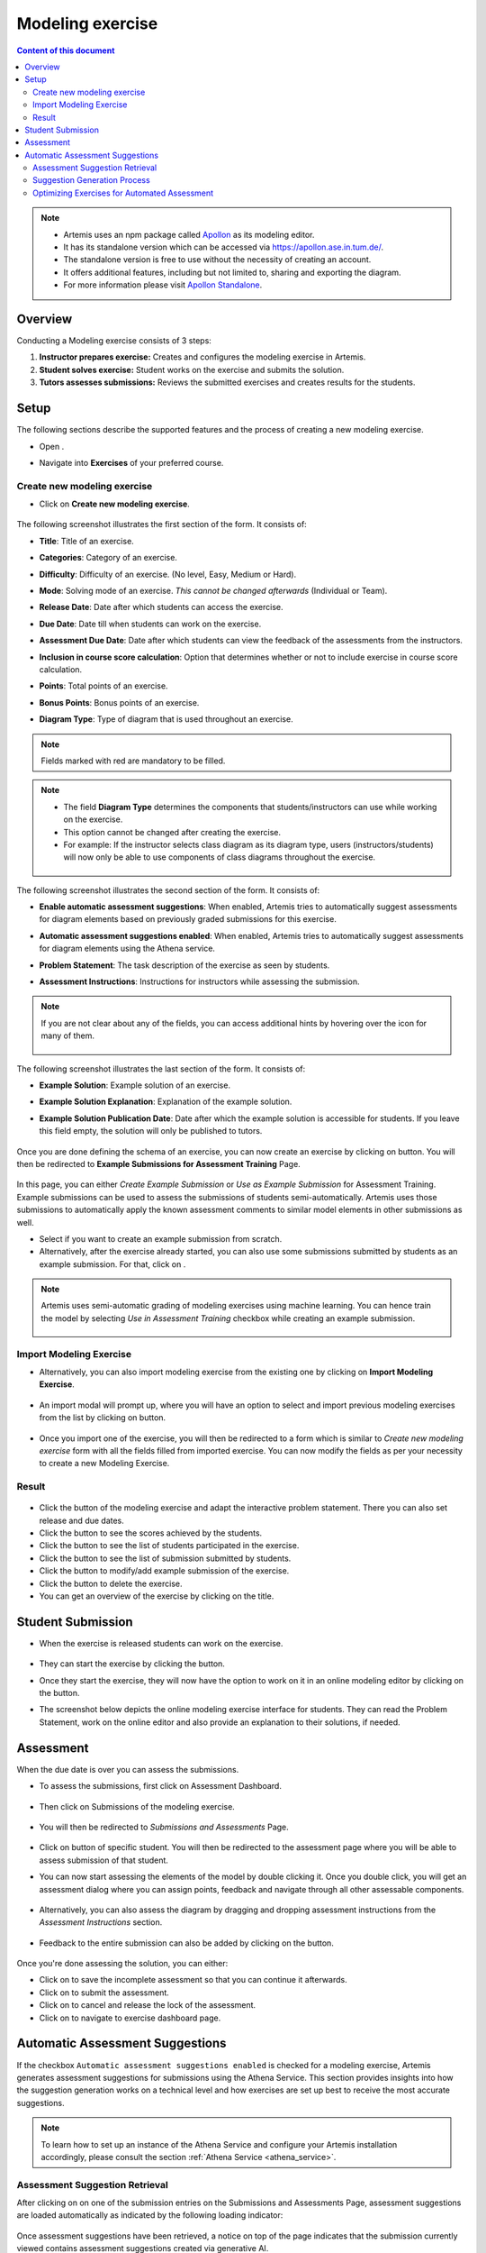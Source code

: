 Modeling exercise
=================
.. contents:: Content of this document
    :local:
    :depth: 3

.. note::
   - Artemis uses an npm package called `Apollon`_ as its modeling editor.
   - It has its standalone version which can be accessed via https://apollon.ase.in.tum.de/.
   - The standalone version is free to use without the necessity of creating an account.
   - It offers additional features, including but not limited to, sharing and exporting the diagram.
   - For more information please visit `Apollon Standalone`_.


.. _Apollon: https://www.npmjs.com/package/@ls1intum/apollon
.. _Apollon Standalone: https://github.com/ls1intum/Apollon_standalone

Overview
--------

Conducting a Modeling exercise consists of 3 steps:

1. **Instructor prepares exercise:** Creates and configures the modeling exercise in Artemis.
2. **Student solves exercise:** Student works on the exercise and submits the solution.
3. **Tutors assesses submissions:** Reviews the submitted exercises and creates results for the students.

Setup
-----

The following sections describe the supported features and the process of creating a new modeling exercise.

- Open |course-management|.
- Navigate into **Exercises** of your preferred course.

    .. figure:: general/course-management-course-dashboard-exercises.png
              :align: center

Create new modeling exercise
^^^^^^^^^^^^^^^^^^^^^^^^^^^^

- Click on **Create new modeling exercise**.

    .. figure:: modeling/create-new-modeling-exercise.png
              :align: center

The following screenshot illustrates the first section of the form. It consists of:

- **Title**: Title of an exercise.
- **Categories**: Category of an exercise.
- **Difficulty**: Difficulty of an exercise. (No level, Easy, Medium or Hard).
- **Mode**: Solving mode of an exercise. *This cannot be changed afterwards* (Individual or Team).
- **Release Date**: Date after which students can access the exercise.
- **Due Date**: Date till when students can work on the exercise.
- **Assessment Due Date**: Date after which students can view the feedback of the assessments from the instructors.
- **Inclusion in course score calculation**: Option that determines whether or not to include exercise in course score calculation.
- **Points**: Total points of an exercise.
- **Bonus Points**: Bonus points of an exercise.
- **Diagram Type**: Type of diagram that is used throughout an exercise.

    .. figure:: modeling/create-modeling-exercise-form-1.png
              :align: center

.. note::
   Fields marked with red are mandatory to be filled.

.. note::
   - The field **Diagram Type** determines the components that students/instructors can use while working on the exercise.
   - This option cannot be changed after creating the exercise.
   - For example: If the instructor selects class diagram as its diagram type, users (instructors/students) will now only be able to use components of class diagrams throughout the exercise.

    .. figure:: modeling/class-diagram-diagram-type.png
              :align: center

The following screenshot illustrates the second section of the form. It consists of:

- **Enable automatic assessment suggestions**: When enabled, Artemis tries to automatically suggest assessments for diagram elements based on previously graded submissions for this exercise.
- **Automatic assessment suggestions enabled**: When enabled, Artemis tries to automatically suggest assessments for diagram elements using the Athena service.
- **Problem Statement**: The task description of the exercise as seen by students.
- **Assessment Instructions**: Instructions for instructors while assessing the submission.

    .. figure:: modeling/create-modeling-exercise-form-2.png
              :align: center

.. note::
    If you are not clear about any of the fields, you can access additional hints by hovering over the |hint| icon for many of them.

    .. figure:: modeling/create-modeling-exercise-form-hint.png
              :align: center

The following screenshot illustrates the last section of the form. It consists of:

- **Example Solution**: Example solution of an exercise.
- **Example Solution Explanation**: Explanation of the example solution.
- **Example Solution Publication Date**: Date after which the example solution is accessible for students. If you leave this field empty, the solution will only be published to tutors.

    .. figure:: modeling/create-modeling-exercise-form-3.png
              :align: center


Once you are done defining the schema of an exercise, you can now create an exercise by clicking on |save| button.
You will then be redirected to **Example Submissions for Assessment Training** Page.

    .. figure:: modeling/example-submission-for-assessment-training.png
              :align: center

In this page, you can either *Create Example Submission* or *Use as Example Submission* for Assessment Training.
Example submissions can be used to assess the submissions of students semi-automatically.
Artemis uses those submissions to automatically apply the known assessment comments to similar model elements in other submissions as well.

- Select |create-example-submission| if you want to create an example submission from scratch.
- Alternatively, after the exercise already started, you can also use some submissions submitted by students as an example submission. For that, click on |use-as-example-submission|.


.. note::
    Artemis uses semi-automatic grading of modeling exercises using machine learning.
    You can hence train the model by selecting *Use in Assessment Training* checkbox while creating an example submission.

    .. figure:: modeling/use-in-assessment-training.png
              :align: center

Import Modeling Exercise
^^^^^^^^^^^^^^^^^^^^^^^^

- Alternatively, you can also import modeling exercise from the existing one by clicking on **Import Modeling Exercise**.

    .. figure:: modeling/import-modeling-exercise.png
              :align: center

- An import modal will prompt up, where you will have an option to select and import previous modeling exercises from the list by clicking on |import| button.

    .. figure:: modeling/import-modeling-exercise-modal.png
              :align: center

- Once you import one of the exercise, you will then be redirected to a form which is similar to *Create new modeling exercise* form with all the fields filled from imported exercise. You can now modify the fields as per your necessity to create a new Modeling Exercise.

Result
^^^^^^

    .. figure:: modeling/course-dashboard-exercise-modeling.png
              :align: center

- Click the |edit| button of the modeling exercise and adapt the interactive problem statement. There you can also set release and due dates.
- Click the |scores| button to see the scores achieved by the students.
- Click the |participation| button to see the list of students participated in the exercise.
- Click the |submission| button to see the list of submission submitted by students.
- Click the |example-submission| button to modify/add example submission of the exercise.
- Click the |delete| button to delete the exercise.
- You can get an overview of the exercise by clicking on the title.

Student Submission
------------------

- When the exercise is released students can work on the exercise.

    .. figure:: modeling/modeling-exercise-card-student-view.png
              :align: center

- They can start the exercise by clicking the |start| button.

- Once they start the exercise, they will now have the option to work on it in an online modeling editor by clicking on  the |open-modeling-editor| button.

- The screenshot below depicts the online modeling exercise interface for students. They can read the Problem Statement, work on the online editor and also provide an explanation to their solutions, if needed.

    .. figure:: modeling/modeling-exercise-students-interface.png
              :align: center

Assessment
----------

When the due date is over you can assess the submissions.

- To assess the submissions, first click on Assessment Dashboard.

    .. figure:: modeling/assessment-dashboard.png
              :align: center

- Then click on Submissions of the modeling exercise.

    .. figure:: modeling/exercise-dashboard.png
              :align: center

- You will then be redirected to *Submissions and Assessments* Page.

    .. figure:: modeling/submissions-dashboard.png
              :align: center

- Click on |assess-submission| button of specific student. You will then be redirected to the assessment page where you will be able to assess submission of that student.

- You can now start assessing the elements of the model by double clicking it. Once you double click, you will get an assessment dialog where you can assign points, feedback and navigate through all other assessable components.

    .. figure:: modeling/assessment-modal.png
              :align: center

- Alternatively, you can also assess the diagram by dragging and dropping assessment instructions from the *Assessment Instructions* section.

    .. figure:: modeling/assessment-instruction.png
              :align: center

- Feedback to the entire submission can also be added by clicking on the |add-new-feedback| button.

    .. figure:: general/feedback-modal.png
              :align: center

Once you're done assessing the solution, you can either:

- Click on |save| to save the incomplete assessment so that you can continue it afterwards.

- Click on |submit| to submit the assessment.

- Click on |cancel| to cancel and release the lock of the assessment.

- Click on |exercise-dashboard-button| to navigate to exercise dashboard page.

Automatic Assessment Suggestions
--------------------------------
If the checkbox ``Automatic assessment suggestions enabled`` is checked for a modeling exercise, Artemis generates
assessment suggestions for submissions using the Athena Service. This section provides insights into how the
suggestion generation works on a technical level and how exercises are set up best to receive the most accurate suggestions.

.. note::
   To learn how to set up an instance of the Athena Service and configure your Artemis installation accordingly, please consult the section :ref:`Athena Service <athena_service>`.

Assessment Suggestion Retrieval
^^^^^^^^^^^^^^^^^^^^^^^^^^^^^^^
After clicking on |assess-submission| on one of the submission entries on the Submissions and Assessments Page,
assessment suggestions are loaded automatically as indicated by the following loading indicator:

.. figure:: modeling/assessment-suggestions-loading-indicator.png
          :align: center
          :scale: 40%

Once assessment suggestions have been retrieved, a notice on top of the page indicates that the submission currently viewed
contains assessment suggestions created via generative AI.

.. figure:: modeling/assessment-suggestions-notice.png
          :align: center

The suggestions themselves are shown as follows:

.. figure:: modeling/assessment-suggestions-example.png
          :align: center

Suggestion Generation Process
^^^^^^^^^^^^^^^^^^^^^^^^^^^^^
This section intends to provide insights into how the generation of automated feedback suggestions works for modeling
exercises. The modeling feedback module generates feedback through the following process:

1. **Feedback Request Reception:** Upon receiving a feedback request, the corresponding modeling submission is serialized into an appropriate exchange format. The format selection depends on the submission type. For BPMN diagrams, BPMN 2.0 XML is used as it is well understood by Large Language Models. IDs of diagram elements are shortened during serialization, resulting in a serialized feedback model and a mapping dictionary for the shortened identifiers.

2. **Prompt Input Collection:** The module gathers all required input to query the connected language model. This includes:

- Number of points and bonus points achievable
- Grading instructions
- Problem statement
- Explanation of the submission format
- Optional example solution
- Serialized submission

3. **Prompt Template Filling:** The collected input is used to fill in the prompt template. If the prompt exceeds the language model's token limit, omittable features are removed in the following order: example solution, grading instructions, and problem statement. The system can still provide improvement suggestions without detailed grading instructions.

4. **Token Limit Check:** If the prompt remains too long after removing omittable features, feedback generation is aborted. Otherwise, the prompt is executed on the connected language model.

5. **Response Parsing:** The model's response is parsed into a dictionary representation. Feedback items are mapped back to their original element IDs, ensuring correct attachment to referenced elements.

.. figure:: modeling/modeling-llm-activity.svg
          :align: center

Optimizing Exercises for Automated Assessment
^^^^^^^^^^^^^^^^^^^^^^^^^^^^^^^^^^^^^^^^^^^^^
To get the best possible assessment suggestions for a modeling exercise, a few best practises should be considered.
As the current version of the module for generating suggestions for modeling exercises is based on a large language model,
when composing grading instructions for an exercise, it is advisable to follow similar strategies as for prompt engineering
an LLM: https://platform.openai.com/docs/guides/prompt-engineering

The following listing shows exemplary grading instructions for a BPMN process modeling exercise. The instructions
explicitly list all aspects Athena should be aware and how credits should be assigned accordingly. Instructions formulated
as explicitly as this tend to yield high quality assessment suggestions.

.. code-block:: html

    Evaluate the following 10 criteria:

    1. Give 1 point if all elements described in the problem statement are present in the submission, 0 otherwise.
    2. Give 1 point if the outgoing flows from an exclusive gateway are also labeled if there is more than one outgoing flow from the exclusive gateway, 0 otherwise.
    3. Give 1 point if a start-event is present in the student's submission, 0 otherwise.
    4. Give 1 point if an end-event is present in the student's submission, 0 otherwise.
    5. Give 0 points if the activities in the diagram are not in the correct order according to the problem statement, 1 otherwise.
    6. Give 1 point if all pools and swimlanes are labeled, 0 otherwise.
    7. Give 1 point if the submission does not contain elements that are not described in the problem statement, 0 otherwise.
    8. Give 1 point if all diagram elements are connected, 0 otherwise.
    9. Give 1 point if all tasks are named in the "Verb Object"-format where a name consists of a verb followed by the object, 0 otherwise.
    10. Give 1 point if no sequence flows connect elements in two different pools, 0 otherwise.

.. |edit| image:: modeling/edit.png
    :scale: 75
.. |course-management| image:: general/course-management.png
.. |save| image:: modeling/save.png
.. |start| image:: modeling/start.png
.. |open-modeling-editor| image:: modeling/open-modeling-editor.png
.. |hint| image:: modeling/hint.png
.. |create-example-submission| image:: modeling/create-example-submission.png
.. |use-as-example-submission| image:: modeling/use-as-example-submission.png
.. |add-new-feedback| image:: modeling/add-new-feedback.png
.. |assess-submission| image:: modeling/assess-submission.png
.. |scores| image:: modeling/scores.png
.. |participation| image:: modeling/participation.png
.. |submission| image:: modeling/submission.png
.. |example-submission| image:: modeling/example-submission.png
.. |delete| image:: modeling/delete.png
.. |submit| image:: modeling/submit.png
.. |cancel| image:: modeling/cancel.png
.. |exercise-dashboard-button| image:: modeling/exercise-dashboard-button.png
.. |import| image:: modeling/import.png
